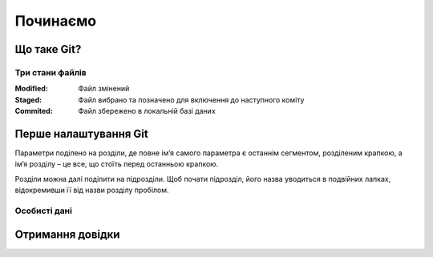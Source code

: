 
Починаємо
===============

Що таке Git?
------------

Три стани файлів
~~~~~~~~~~~~~~~~~

:Modified:
    Файл змінений

:Staged:
    Файл вибрано та позначено для включення до наступного коміту

:Commited:
    Файл збережено в локальній базі даних

Перше налаштування Git
----------------------

.. glossary:: 

    ``config --system -l``
        конфігурація для всіх користувачів c:/Program Files/Git/etc/gitconfig
        
    ``config --global -l`` 
        конфігурація для користувача [user]/.gitconfig

    ``config --local -l``
        конфігурація для репозиторія .git/config

Параметри поділено на розділи, де повне ім’я самого параметра є останнім сегментом, 
розділеним крапкою, а ім’я розділу – це все, що стоїть перед останньою крапкою.

Розділи можна далі поділити на підрозділи. Щоб почати підрозділ, його назва уводиться 
в подвійних лапках, відокремивши її від назви розділу пробілом.

Особисті дані
~~~~~~~~~~~~~

.. glossary:: 

    ``config --global user.name "..."``
        ім'я користувача
        
    ``config --global user.email ...``
        e-mail
                
Отримання довідки
-----------------------

.. glossary:: 

    ``help <command>``
        онлайн довідка
        
    ``<command> -h``
        коротка довідка
        